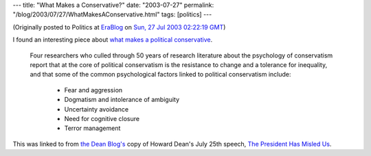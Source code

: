 ---
title: "What Makes a Conservative?"
date: "2003-07-27"
permalink: "/blog/2003/07/27/WhatMakesAConservative.html"
tags: [politics]
---



.. image:: https://www.radical-conservative.org/official2.jpg
    :alt: What Makes a Conservative?
    :class: right-float

(Originally posted to Politics at
`EraBlog <http://erablog.net/blogs/george_v_reilly/>`_ on
`Sun, 27 Jul 2003 02:22:19 GMT <http://EraBlog.NET/filters/16951.post>`_)


I found an interesting piece about `what makes a political conservative
<http://www.berkeley.edu/news/media/releases/2003/07/22_politics.shtml>`_.

    Four researchers who culled through 50 years of research literature
    about the psychology of conservatism report that at the core of
    political conservatism is the resistance to change and a tolerance for
    inequality, and that some of the common psychological factors linked to
    political conservatism include:

        * Fear and aggression
        * Dogmatism and intolerance of ambiguity
        * Uncertainty avoidance
        * Need for cognitive closure
        * Terror management

This was linked to from `the Dean Blog's <http://blog.deanforamerica.com/>`_
copy of Howard Dean's July 25th speech,
`The President Has Misled Us <http://blog.deanforamerica.com/archives/000779.html>`_.

.. _permalink:
    /blog/2003/07/27/WhatMakesAConservative.html
